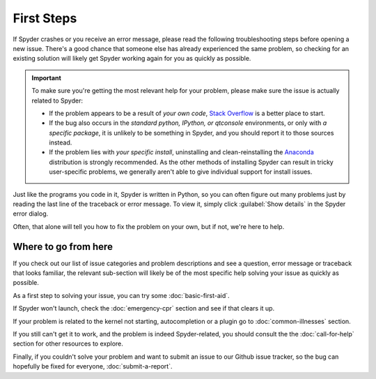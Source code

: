 ###########
First Steps
###########

If Spyder crashes or you receive an error message, please read the following troubleshooting steps before opening a new issue.
There's a good chance that someone else has already experienced the same problem, so checking for an existing solution will likely get Spyder working again for you as quickly as possible.

.. important::
   To make sure you're getting the most relevant help for your problem, please make sure the issue is actually related to Spyder:

   * If the problem appears to be a result of *your own code*, `Stack Overflow`_ is a better place to start.
   * If the bug also occurs in the *standard python, IPython, or qtconsole* environments, or only with *a specific package*, it is unlikely to be something in Spyder, and you should report it to those sources instead.
   * If the problem lies with *your specific install*, uninstalling and clean-reinstalling the `Anaconda`_ distribution is strongly recommended.
     As the other methods of installing Spyder can result in tricky user-specific problems, we generally aren't able to give individual support for install issues.

.. _Stack Overflow: https://stackoverflow.com
.. _Anaconda: https://www.anaconda.com/products/individual

Just like the programs you code in it, Spyder is written in Python, so you can often figure out many problems just by reading the last line of the traceback or error message.
To view it, simply click :guilabel:`Show details` in the Spyder error dialog.

.. image:: images/first-steps/first-steps-show-details.png
   :alt: Spyder showing view internal console option

Often, that alone will tell you how to fix the problem on your own, but if not, we're here to help.



=====================
Where to go from here
=====================

If you check out our list of issue categories and problem descriptions and see a question, error message or traceback that looks familiar, the relevant sub-section will likely be of the most specific help solving your issue as quickly as possible.

.. rst-class:: fasb fa-first-aid

As a first step to solving your issue, you can try some :doc:`basic-first-aid`.

.. rst-class:: fasb fa-heartbeat

If Spyder won't launch, check the :doc:`emergency-cpr` section and see if that clears it up.

.. rst-class:: fasb fa-user-md

If your problem is related to the kernel not starting, autocompletion or a plugin go to :doc:`common-illnesses` section.

.. rst-class:: fasb fa-phone

If you still can't get it to work, and the problem is indeed Spyder-related, you should consult the the :doc:`call-for-help` section for other resources to explore.

.. rst-class:: fasb fa-bug

Finally, if you couldn't solve your problem and want to submit an issue to our Github issue tracker, so the bug can hopefully be fixed for everyone, :doc:`submit-a-report`.
